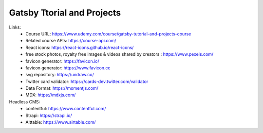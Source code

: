 Gatsby Ttorial and Projects 
============================

Links:
  - Course URL: https://www.udemy.com/course/gatsby-tutorial-and-projects-course
  - Related course APIs: https://course-api.com/
  - React icons: https://react-icons.github.io/react-icons/
  - free stock photos, royalty free images & videos shared by creators : https://www.pexels.com/
  - favicon generator: https://favicon.io/
  - favicon generator: https://www.favicon.cc
  - svg repository: https://undraw.co/
  - Twitter card validator: https://cards-dev.twitter.com/validator
  - Data Format: https://momentjs.com/
  - MDX: https://mdxjs.com/
  
Headless CMS:
  - contentful: https://www.contentful.com/
  - Strapi: https://strapi.io/
  - Aittable: https://www.airtable.com/
